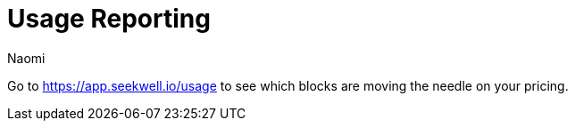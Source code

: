 = Usage Reporting
:last_updated: 7/15/2022
:author: Naomi
:linkattrs:
:experimental:
:page-layout: default-seekwell
:description:

// Navigation / Organization

Go to link:https://app.seekwell.io/usage[https://app.seekwell.io/usage] to see which blocks are moving the needle on your pricing.
